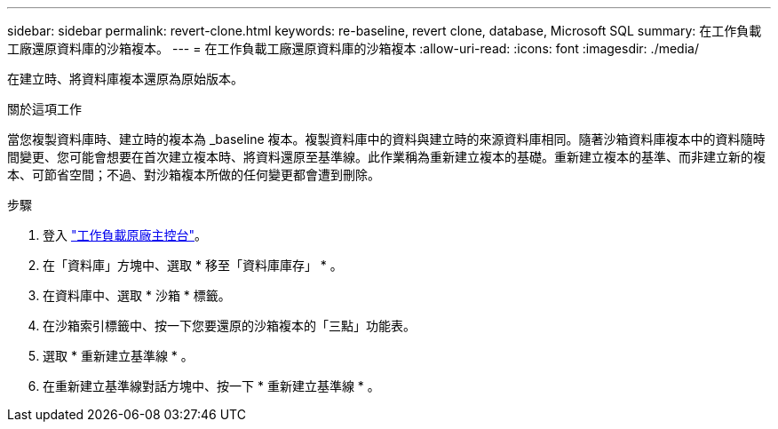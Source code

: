 ---
sidebar: sidebar 
permalink: revert-clone.html 
keywords: re-baseline, revert clone, database, Microsoft SQL 
summary: 在工作負載工廠還原資料庫的沙箱複本。 
---
= 在工作負載工廠還原資料庫的沙箱複本
:allow-uri-read: 
:icons: font
:imagesdir: ./media/


[role="lead"]
在建立時、將資料庫複本還原為原始版本。

.關於這項工作
當您複製資料庫時、建立時的複本為 _baseline 複本。複製資料庫中的資料與建立時的來源資料庫相同。隨著沙箱資料庫複本中的資料隨時間變更、您可能會想要在首次建立複本時、將資料還原至基準線。此作業稱為重新建立複本的基礎。重新建立複本的基準、而非建立新的複本、可節省空間；不過、對沙箱複本所做的任何變更都會遭到刪除。

.步驟
. 登入 link:https://console.workloads.netapp.com["工作負載原廠主控台"^]。
. 在「資料庫」方塊中、選取 * 移至「資料庫庫存」 * 。
. 在資料庫中、選取 * 沙箱 * 標籤。
. 在沙箱索引標籤中、按一下您要還原的沙箱複本的「三點」功能表。
. 選取 * 重新建立基準線 * 。
. 在重新建立基準線對話方塊中、按一下 * 重新建立基準線 * 。

